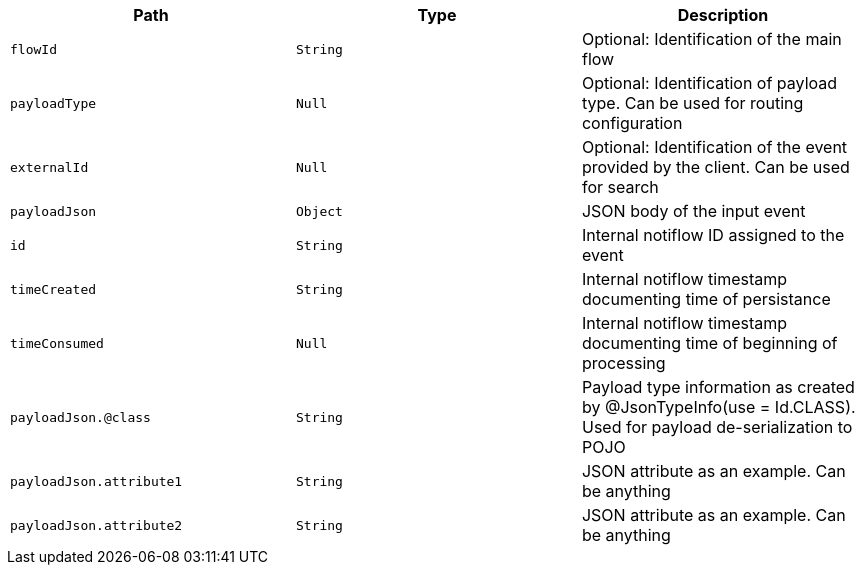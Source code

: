 |===
|Path|Type|Description

|`+flowId+`
|`+String+`
|Optional: Identification of the main flow

|`+payloadType+`
|`+Null+`
|Optional: Identification of payload type. Can be used for routing configuration

|`+externalId+`
|`+Null+`
|Optional: Identification of the event provided by the client. Can be used for search

|`+payloadJson+`
|`+Object+`
|JSON body of the input event

|`+id+`
|`+String+`
|Internal notiflow ID assigned to the event

|`+timeCreated+`
|`+String+`
|Internal notiflow timestamp documenting time of persistance

|`+timeConsumed+`
|`+Null+`
|Internal notiflow timestamp documenting time of beginning of processing

|`+payloadJson.@class+`
|`+String+`
|Payload type information as created by @JsonTypeInfo(use = Id.CLASS). Used for payload de-serialization to POJO

|`+payloadJson.attribute1+`
|`+String+`
|JSON attribute as an example. Can be anything

|`+payloadJson.attribute2+`
|`+String+`
|JSON attribute as an example. Can be anything

|===